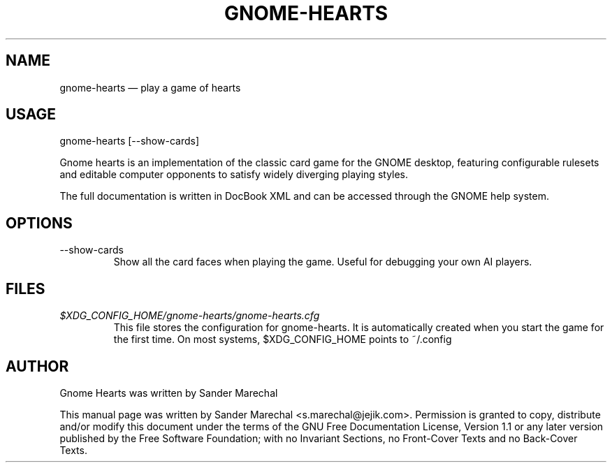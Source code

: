 .TH "GNOME-HEARTS" "6" 
.SH "NAME" 
gnome-hearts \(em play a game of hearts 
.SH "USAGE" 
.PP 
gnome-hearts [--show-cards]
.PP 
Gnome hearts is an implementation of the classic card game 
for the GNOME desktop, featuring configurable rulesets 
and editable computer opponents to satisfy widely 
diverging playing styles. 
.PP 
The full documentation is written in DocBook XML and
can be accessed through the GNOME help system.
.SH "OPTIONS"
.IP --show-cards
Show all the card faces when playing the game. Useful for debugging
your own AI players.
.SH "FILES"
.I $XDG_CONFIG_HOME/gnome-hearts/gnome-hearts.cfg
.RS
This file stores the configuration for gnome-hearts. It is automatically
created when you start the game for the first time. On most systems,
$XDG_CONFIG_HOME points to ~/.config
.SH "AUTHOR" 
.PP 
Gnome Hearts was written by Sander Marechal
 
.PP 
This manual page was written by Sander Marechal 
<s.marechal@jejik.com>.  Permission is granted to copy,
distribute and/or modify this document under the terms of the GNU 
Free Documentation License, Version 1.1 or any later 
version published by the Free Software Foundation; with no 
Invariant Sections, no Front-Cover Texts and no Back-Cover 
Texts. 
